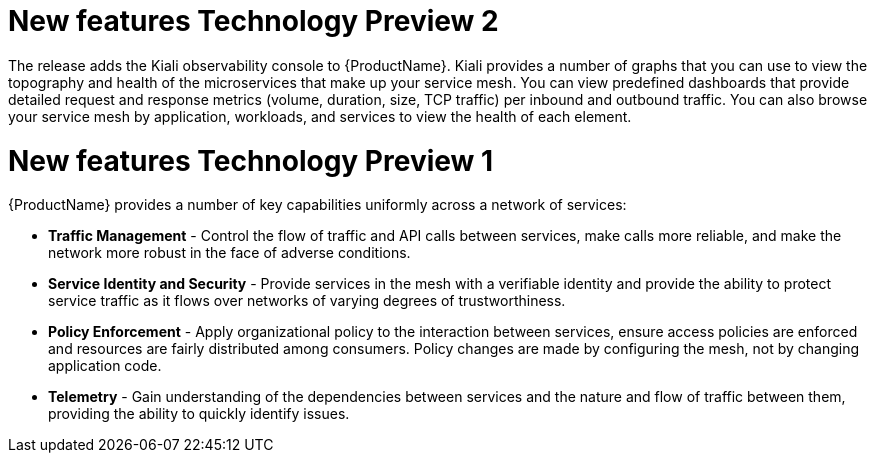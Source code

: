 [[new-features]]

////
Feature – Describe the new functionality available to the customer.  For enhancements, try to describe as specifically as possible where the customer will see changes.
Reason – If known, include why has the enhancement been implemented (use case, performance, technology, etc.).   For example, showcases integration of X with Y, demonstrates Z API feature, includes latest framework bug fixes.  There may not have been a 'problem' previously, but system behaviour may have changed.
Result – If changed, describe the current user experience
////
= New features Technology Preview 2

The release adds the  Kiali observability console to  {ProductName}.  Kiali provides a number of graphs that you can use to view the topography and health of the microservices that make up your service mesh.   You can view predefined dashboards that provide detailed request and response metrics (volume, duration, size, TCP traffic) per inbound and outbound traffic.  You can also browse your service mesh by application, workloads, and services to view the health of each element.

= New features Technology Preview 1
{ProductName} provides a number of key capabilities uniformly across a network of services:

* *Traffic Management* - Control the flow of traffic and API calls between services, make calls more reliable, and make the network more robust in the face of adverse conditions.
* *Service Identity and Security* - Provide services in the mesh with a verifiable identity and provide the ability to protect service traffic as it flows over networks of varying degrees of trustworthiness.
* *Policy Enforcement* - Apply organizational policy to the interaction between services, ensure access policies are enforced and resources are fairly distributed among consumers. Policy changes are made by configuring the mesh, not by changing application code.
* *Telemetry* -  Gain understanding of the dependencies between services and the nature and flow of traffic between them, providing the ability to quickly identify issues.

